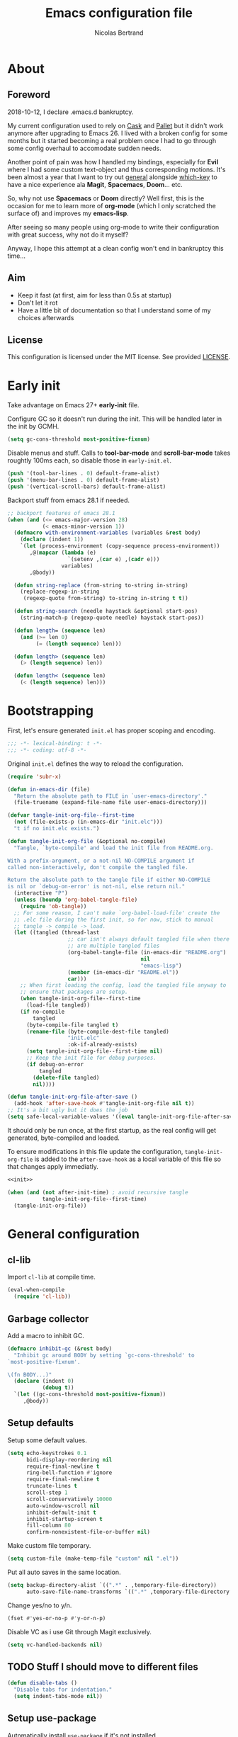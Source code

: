 # -*- eval: (tangle-init-org-file-after-save); -*-

#+TITLE: Emacs configuration file
#+AUTHOR: Nicolas Bertrand
#+STARTUP: showeverything
#+BABEL: :cache yes
#+PROPERTY: header-args :tangle yes

* About
** Foreword

   2018-10-12, I declare .emacs.d bankruptcy.

   My current configuration used to rely on [[https://github.com/cask/cask][Cask]] and [[https://github.com/rdallasgray/pallet][Pallet]] but it
   didn't work anymore after upgrading to Emacs 26. I lived with a
   broken config for some months but it started becoming a real problem
   once I had to go through some config overhaul to accomodate sudden
   needs.

   Another point of pain was how I handled my bindings, especially for
   *Evil* where I had some custom text-object and thus corresponding
   motions. It's been almost a year that I want to try out [[https://github.com/noctuid/general.el][general]]
   alongside [[https://github.com/justbur/emacs-which-key][which-key]] to have a nice experience ala *Magit*,
   *Spacemacs*, *Doom*... etc.

   So, why not use *Spacemacs* or *Doom* directly? Well first, this is
   the occasion for me to learn more of *org-mode* (which I only
   scratched the surface of) and improves my *emacs-lisp*.

   After seeing so many people using org-mode to write their
   configuration with great success, why not do it myself?

   Anyway, I hope this attempt at a clean config won't end in
   bankruptcy this time...

** Aim

   * Keep it fast (at first, aim for less than 0.5s at startup)
   * Don't let it rot
   * Have a little bit of documentation so that I understand some of
     my choices afterwards

** License

   This configuration is licensed under the MIT license. See provided [[https://github.com/tampix/.emacs.d/blob/master/LICENSE][LICENSE]].

* Early init

  Take advantage on Emacs 27+ *early-init* file.

  Configure GC so it doesn't run during the init. This will be
  handled later in the init by GCMH.

  #+BEGIN_SRC emacs-lisp :tangle "early-init.el"
    (setq gc-cons-threshold most-positive-fixnum)
  #+END_SRC

  Disable menus and stuff. Calls to *tool-bar-mode* and
  *scroll-bar-mode* takes roughtly 100ms each, so disable those in
  =early-init.el=.

  #+BEGIN_SRC emacs-lisp :tangle "early-init.el"
    (push '(tool-bar-lines . 0) default-frame-alist)
    (push '(menu-bar-lines . 0) default-frame-alist)
    (push '(vertical-scroll-bars) default-frame-alist)
  #+END_SRC

  Backport stuff from emacs 28.1 if needed.

  #+BEGIN_SRC emacs-lisp :tangle "early-init.el"
    ;; backport features of emacs 28.1
    (when (and (<= emacs-major-version 28)
               (< emacs-minor-version 1))
      (defmacro with-environment-variables (variables &rest body)
        (declare (indent 1))
        `(let (process-environment (copy-sequence process-environment))
           ,@(mapcar (lambda (e)
                       `(setenv ,(car e) ,(cadr e)))
                     variables)
           ,@body))

      (defun string-replace (from-string to-string in-string)
        (replace-regexp-in-string
         (regexp-quote from-string) to-string in-string t t))

      (defun string-search (needle haystack &optional start-pos)
        (string-match-p (regexp-quote needle) haystack start-pos))

      (defun length= (sequence len)
        (and (>= len 0)
             (= (length sequence) len)))

      (defun length> (sequence len)
        (> (length sequence) len))

      (defun length< (sequence len)
        (< (length sequence) len)))
  #+END_SRC

* Bootstrapping

  First, let's ensure generated =init.el= has proper scoping and
  encoding.

  #+BEGIN_SRC emacs-lisp
     ;;; -*- lexical-binding: t -*-
     ;;; -*- coding: utf-8 -*-
  #+END_SRC

  Original =init.el= defines the way to reload the configuration.

  #+NAME: init
  #+BEGIN_SRC emacs-lisp
    (require 'subr-x)

    (defun in-emacs-dir (file)
      "Return the absolute path to FILE in `user-emacs-directory'."
      (file-truename (expand-file-name file user-emacs-directory)))

    (defvar tangle-init-org-file--first-time
      (not (file-exists-p (in-emacs-dir "init.elc")))
      "t if no init.elc exists.")

    (defun tangle-init-org-file (&optional no-compile)
      "Tangle, `byte-compile' and load the init file from README.org.

    With a prefix-argument, or a not-nil NO-COMPILE argument if
    called non-interactively, don't compile the tangled file.

    Return the absolute path to the tangle file if either NO-COMPILE
    is nil or `debug-on-error' is not-nil, else return nil."
      (interactive "P")
      (unless (boundp 'org-babel-tangle-file)
        (require 'ob-tangle))
      ;; For some reason, I can't make `org-babel-load-file' create the
      ;; .elc file during the first init, so for now, stick to manual
      ;; tangle -> compile -> load.
      (let ((tangled (thread-last
                       ;; car isn't always default tangled file when there
                       ;; are multiple tangled files
                       (org-babel-tangle-file (in-emacs-dir "README.org")
                                              nil
                                              "emacs-lisp")
                       (member (in-emacs-dir "README.el"))
                       car)))
        ;; When first loading the config, load the tangled file anyway to
        ;; ensure that packages are setup.
        (when tangle-init-org-file--first-time
          (load-file tangled))
        (if no-compile
            tangled
          (byte-compile-file tangled t)
          (rename-file (byte-compile-dest-file tangled)
                       "init.elc"
                       :ok-if-already-exists)
          (setq tangle-init-org-file--first-time nil)
          ;; Keep the init file for debug purposes.
          (if debug-on-error
              tangled
            (delete-file tangled)
            nil))))

    (defun tangle-init-org-file-after-save ()
      (add-hook 'after-save-hook #'tangle-init-org-file nil t))
    ;; It's a bit ugly but it does the job
    (setq safe-local-variable-values '((eval tangle-init-org-file-after-save)))
  #+END_SRC

  It should only be run once, at the first startup, as the real config
  will get generated, byte-compiled and loaded.

  To ensure modifications in this file update the configuration,
  =tangle-init-org-file= is added to the =after-save-hook= as a local
  variable of this file so that changes apply immediatly.

  #+BEGIN_SRC emacs-lisp :tangle "init.el" :noweb tangle
    <<init>>

    (when (and (not after-init-time) ; avoid recursive tangle
               tangle-init-org-file--first-time)
      (tangle-init-org-file))
  #+END_SRC

* General configuration

** cl-lib

   Import =cl-lib= at compile time.

   #+BEGIN_SRC emacs-lisp
    (eval-when-compile
      (require 'cl-lib))
   #+END_SRC

** Garbage collector

   Add a macro to inhibit GC.

   #+BEGIN_SRC emacs-lisp
     (defmacro inhibit-gc (&rest body)
       "Inhibit gc around BODY by setting `gc-cons-threshold' to
     `most-positive-fixnum'.

     \(fn BODY...)"
       (declare (indent 0)
                (debug t))
       `(let ((gc-cons-threshold most-positive-fixnum))
          ,@body))
   #+END_SRC

** Setup defaults

   Setup some default values.

   #+BEGIN_SRC emacs-lisp
     (setq echo-keystrokes 0.1
           bidi-display-reordering nil
           require-final-newline t
           ring-bell-function #'ignore
           require-final-newline t
           truncate-lines t
           scroll-step 1
           scroll-conservatively 10000
           auto-window-vscroll nil
           inhibit-default-init t
           inhibit-startup-screen t
           fill-column 80
           confirm-nonexistent-file-or-buffer nil)
   #+END_SRC

   Make custom file temporary.

   #+BEGIN_SRC emacs-lisp
     (setq custom-file (make-temp-file "custom" nil ".el"))
   #+END_SRC

   Put all auto saves in the same location.

   #+BEGIN_SRC emacs-lisp
     (setq backup-directory-alist `((".*" . ,temporary-file-directory))
           auto-save-file-name-transforms `((".*" ,temporary-file-directory t)))
   #+END_SRC

   Change yes/no to y/n.

   #+BEGIN_SRC emacs-lisp
     (fset #'yes-or-no-p #'y-or-n-p)
   #+END_SRC

   Disable VC as i use Git through Magit exclusively.

   #+BEGIN_SRC emacs-lisp
     (setq vc-handled-backends nil)
   #+END_SRC

** TODO Stuff I should move to different files

   #+BEGIN_SRC emacs-lisp
     (defun disable-tabs ()
       "Disable tabs for indentation."
       (setq indent-tabs-mode nil))
   #+END_SRC

** Setup use-package

   Automatically install =use-package= if it's not installed.

   #+BEGIN_SRC emacs-lisp
     (require 'package)

     (add-to-list 'package-archives '("nongnu" . "https://elpa.nongnu.org/nongnu/") t)
     (add-to-list 'package-archives '("melpa" . "https://melpa.org/packages/") t)

     (unless (package-installed-p 'use-package)
       (package-refresh-contents)
       (package-install 'use-package))

     (require 'use-package)

     (use-package use-package
       :ensure nil ; useless, just here to be consistent
       :custom (use-package-always-ensure t))
   #+END_SRC

** GCMH

   #+BEGIN_SRC emacs-lisp
     (use-package gcmh
       :hook
       (after-init . gcmh-mode))
   #+END_SRC

** esup

   Esup is a great package for profiling the init.
   Setup Esup to profile the byte-compiled version of the init.

   #+BEGIN_SRC emacs-lisp
     (use-package esup
       :init
       (defun esup-tangled ()
         "Profile ~/.emacs.d/init.elc.
     See `esup'"
         (interactive)
         (esup (tangle-init-org-file :no-compile))))
   #+END_SRC

** Theme and modeline

   Some themes have trouble when Emacs was run as a daemon. Create a
   one-time hook called *after-first-make-frame-hook* that is ran only
   once during the *after-make-frame-functions* hook.

   #+BEGIN_SRC emacs-lisp
     (defvar after-first-make-frame-hook nil
       "Functions to run after the first frame is created.
     If Emacs was started as a daemon, uses `after-make-frame-functions',
     else uses `after-init-hook'.")

     (defun run-after-first-make-frame-hooks ()
       "Run hooks in `after-first-make-frame-hook'."
       (if (daemonp)
           (cl-labels ((my--run-once (&optional frame)
                         (with-selected-frame (or frame (selected-frame))
                           (run-hooks 'after-first-make-frame-hook))
                         (remove-hook 'after-make-frame-functions #'my--run-once)))
             (add-hook 'after-make-frame-functions #'my--run-once))
         ;; not a daemon, run hooks in the `after-init-hook'
         (run-hooks 'after-first-make-frame-hook)))

     (add-hook 'after-init-hook #'run-after-first-make-frame-hooks)
   #+END_SRC

   Inspired by Doom Emacs, introduce a variable *my--theme* that is
   used to determine the default theme at startup.

   #+BEGIN_SRC emacs-lisp
     (defvar my--theme nil
       "Theme selected in the configuration.")

     (defun my--load-theme (&optional frame)
       "Load theme configured in `my--theme'.in FRAME."
       (if my--theme
           ;; don't load `my--theme' if it's already loaded
           (when (not (memq my--theme custom-enabled-themes))
             (with-selected-frame (or frame (selected-frame))
               (load-theme my--theme :no-confirm)))
         (error "`my-theme' shouldn't be nil")))

     (add-hook 'after-first-make-frame-hook #'my--load-theme)

     (defun my--reload-theme ()
       "Reload `my--theme'."
       (interactive)
       (my--load-theme))
   #+END_SRC

   Also inspired by Doom Emacs, add a hook on *load-theme* and ensure
   themes are loaded without any cluttering from previous themes.

   #+BEGIN_SRC emacs-lisp
     (defvar my--load-theme-hook nil
       "Hooks to run after `load-theme'.")

     (defun load-theme--after (theme &optional _ no-enable)
       "When `load-theme' is called, disable previous themes and run
     `my-load-theme-hook'."
       (unless no-enable
         (setq my--theme theme)
         (mapc #'disable-theme (remq theme custom-enabled-themes))
         (run-hooks 'my--load-theme-hook)))

     (advice-add 'load-theme :after #'load-theme--after)
   #+END_SRC

   Setup theme.

   #+BEGIN_SRC emacs-lisp
     (use-package doom-themes
       :init
       (setq my--theme 'doom-challenger-deep))
   #+END_SRC

   Setup modeline.

   #+BEGIN_SRC emacs-lisp
     (use-package doom-modeline
       :config
       (defun enable-doom-modeline-icons ()
         (setq doom-modeline-icon t))
       (defun set-doom-modeline-height ()
         (setq doom-modeline-height (* 2 (doom-modeline--font-height))))
       :hook ((after-first-make-frame . doom-modeline-mode)
              (after-first-make-frame . enable-doom-modeline-icons)
              (after-first-make-frame . set-doom-modeline-height)
              (after-first-make-frame . column-number-mode)))
   #+END_SRC

   Setup solaire-mode.

   #+BEGIN_SRC emacs-lisp
     (use-package solaire-mode
       :when (or (daemonp) (display-graphic-p))
       :hook (after-first-make-frame . solaire-global-mode))
   #+END_SRC

** Setup Evil

   I've been a Vim enthusiast for about 10 years before I switched to
   Emacs back in 2013. I discovered Evil in 2012 and tried it out, but
   I wasn't ready to make the switch back then, even if I found the
   experience pretty impressive (especially since, at the time, Evil
   was very young).

   I was using [[https://github.com/ctrlpvim/ctrlp.vim][ctrlp.vim]] and [[https://github.com/tpope/vim-fugitive][fugitive.vim]] then, and was happy about
   it, but i knew that *Magit* was a level above *Fugitive* (I tried
   it out too). What really got me interested in Emacs was that I
   started using more and more of [[https://github.com/Shougo][Shougo]]'s Vim plugins, and one of
   them was [[https://github.com/Shougo/unite.vim][unite.vim]], which seemed brilliant to me. The deeper I got
   into using Unite and the more I got interested into Emacs as it was
   an *anything.el* clone (which became known as *helm* along the
   way).

   Anyway, import *Evil* and setup a very basic configuration for now.

   #+BEGIN_SRC emacs-lisp
     (use-package evil
       :commands evil-mode
       :init
       (setq evil-want-C-u-scroll t
             evil-want-C-i-jump t
             evil-want-C-w-in-emacs-state t
             evil-search-module 'evil-search
             evil-undo-system 'undo-fu
             evil-default-cursor t)
       :config
       (evil-define-text-object defun-text-object (count &optional beg end type)
         (save-excursion
           (mark-defun)
           (evil-range (region-beginning)
                       (region-end)
                       type
                       :expanded t)))
       :hook (after-init . evil-mode))
   #+END_SRC

** Undo configuration

*** TODO Try out Vundo

   #+BEGIN_SRC emacs-lisp
     (use-package undo-fu
       :after evil
       :config
       ;; values taken from Doom
       (setq undo-limit 400000
             undo-strong-limit 3000000
             undo-outer-limit 3000000))

     (use-package undo-fu-session
       :after undo-fu
       :hook (prog-mode . undo-fu-session-mode))
   #+END_SRC

** which-key

   #+BEGIN_SRC emacs-lisp
     (use-package which-key
       :init
       (which-key-mode)
       :config
       (setq which-key-sort-order 'which-key-key-order-alpha
             which-key-idle-delay 0.1))
   #+END_SRC

** general

   Setup general with Vim like functions and some equivalents with a
   default global prefix.

   As SPC is already bound to *evil-forward-char* in the motion state,
   unbind it beforehand so it can be used as a global prefix.

   #+BEGIN_SRC emacs-lisp
     (use-package general
       :config
       (general-evil-setup t)

       (defconst my--prefix "SPC")
       (general-def
         :prefix my--prefix
         :states '(motion normal visual)
         ""
         '(nil :which-key "Main prefix"))
       (general-create-definer prefix-map
           :prefix my--prefix
           :prefix-command 'my--prefix-command
           :prefix-map 'my--prefix-map)
       (general-create-definer prefix-mmap
           :prefix my--prefix
           :prefix-command 'my--prefix-command
           :prefix-map 'my--prefix-map
           :states 'motion)
       (general-create-definer prefix-nmap
           :prefix my--prefix
           :prefix-command 'my--prefix-command
           :prefix-map 'my--prefix-map
           :states 'normal)
       (general-create-definer prefix-vmap
           :prefix my--prefix
           :prefix-command 'my--prefix-command
           :prefix-map 'my--prefix-map
           :states 'visual)
       (general-create-definer prefix-nvmap
           :prefix my--prefix
           :prefix-command 'my--prefix-command
           :prefix-map 'my--prefix-map
           :states '(normal visual))

       (tomap "m" #'defun-text-object))
   #+END_SRC

** Winner

   Use winner, mostly for *winner-undo*.

   #+BEGIN_SRC emacs-lisp
     (use-package winner
       :ensure nil
       :init
       (winner-mode 1)
       :config
       (general-define-key
        :states '(normal emacs)
        :prefix "C-w"
        "u" 'winner-undo))
   #+END_SRC

** hide-mode-line

   A package from *Doom*, which helps hiding modeline when it isn't
   pertinent.

   #+BEGIN_SRC emacs-lisp
     (use-package hide-mode-line
       :commands hide-mode-line-mode)
   #+END_SRC

** Magit

   *Magit* was what, along with *Evil*, sold me Emacs at first. I
   tried it out back in 2012 and even then, I was amazed by it's ease
   of use and power (mind that I was using *Fugitive* at the time,
   which was powerful in it's own right).

   It's become even more awesome as time went by, and really thank
   it's contributors, and especially [[https://github.com/tarsius][tarsius]], who deserves all the
   praise he got, without any shadow of a doubt, for what is the best
   *Git* porcelain out there.

   Surprisingly, I don't have much configuration going on for
   it... Guess that means the defaults are sane and well thought of.

   #+BEGIN_SRC emacs-lisp
     (use-package magit
       :commands magit-status
       :general
       (:keymaps 'magit-status-mode-map my--prefix nil)
       (prefix-map :keymaps 'magit-status-mode-map "SPC" 'magit-diff-show-or-scroll-up)
       :config
       ;; Ensure `magit-status' is fullframe. Previous window configuration
       ;; is restored by default.
       (setq magit-display-buffer-function
             #'magit-display-buffer-fullframe-status-v1)
       (add-hook 'magit-mode-hook #'hide-mode-line-mode)
       (add-hook 'magit-popup-mode-hook #'hide-mode-line-mode)
       (add-hook 'with-editor-mode-hook #'evil-insert-state))
   #+END_SRC

** Forge

   *Forge* is a new package so config is going to be minimal.
   Mostly used for *github-review*.

   #+BEGIN_SRC emacs-lisp
     (use-package forge
       :after (magit)
       :config
       (setq forge-toggle-closed-visibility t)
       (setcdr forge-topic-list-limit -5))
   #+END_SRC

** code-review

   Do GitHub Pull Request reviews from Emacs.

   #+BEGIN_SRC emacs-lisp
     (use-package code-review
       :after forge)
   #+END_SRC

** git-timemachine

   #+BEGIN_SRC emacs-lisp
     (use-package git-timemachine
       :commands (git-timemachine
                  git-timemachine-toggle))
   #+END_SRC

*** TODO fix binding conflicts with evil

** Helm

   #+BEGIN_SRC emacs-lisp
     (use-package helm
       :commands helm-mode
       :general
       (general-def
           "M-x" 'helm-M-x)
       (general-def :keymaps 'helm-map
         "TAB" 'helm-execute-persistent-action
         "C-i" 'helm-execute-persistent-action
         "C-z" 'helm-select-action)
       :init
       (setq helm-split-window-inside-p t
             helm-move-to-line-cycle-in-source t
             helm-ff-search-library-in-sexp t
             helm-ff-file-name-history-use-recentf t
             helm-M-x-requires-pattern nil)
       :config
       :hook (after-init . helm-mode))
   #+END_SRC

** helm-ag

   #+BEGIN_SRC emacs-lisp
     (use-package helm-ag
       :after (helm))
   #+END_SRC

** helm-xref

   #+BEGIN_SRC emacs-lisp
     (use-package helm-xref
       :config
       (setq xref-show-xrefs-function #'helm-xref-show-xrefs
             helm-xref-candidate-formatting-function #'helm-xref-format-candidate-long))
   #+END_SRC

** Projectile

   #+BEGIN_SRC emacs-lisp
     (use-package projectile
       :diminish (projectile-mode)
       :commands (projectile-mode
                  projectile-find-file
                  projectile-switch-project
                  projectile-switch-to-buffer)
       :general
       (prefix-nmap
           "p" '(:keymap projectile-command-map :which-key "Projectile"))
       :config
       (projectile-mode t)
       (recentf-mode t)
       (setq projectile-enable-caching t
             projectile-sort-order 'recentf
             projectile-completion-system 'helm
             projectile-switch-project-action 'projectile-vc))
   #+END_SRC

** helm-projectile

   #+BEGIN_SRC emacs-lisp
     (use-package helm-projectile
       :after (helm projectile)
       :config
       (helm-projectile-on))
   #+END_SRC

** flycheck

   #+BEGIN_SRC emacs-lisp
     (use-package flycheck
       :hook (prog-mode . flycheck-mode))
   #+END_SRC

** yasnippet

   #+BEGIN_SRC emacs-lisp
     (use-package yasnippet
       :pin melpa
       :hook (prog-mode . yas-minor-mode))
   #+END_SRC

   #+BEGIN_SRC emacs-lisp
     (use-package yasnippet-snippets
       :hook (yasnipppet . yasnippet-snippets-initialize))
   #+END_SRC

** all-the-icons

   #+BEGIN_SRC emacs-lisp
     (use-package all-the-icons
       :config
       (defun my--all-the-icons-setup ()
         (if (display-graphic-p)
             (when (not (member "all-the-icons" (font-family-list)))
               (all-the-icons-install-fonts t))))
       :hook (before-make-frame . my--all-the-icons-setup))

     (use-package all-the-icons-dired
       :hook (dired-mode . all-the-icons-dired-mode))
   #+END_SRC

** company

   #+BEGIN_SRC emacs-lisp
     (use-package company
       :general
       (imap "C-SPC" 'company-complete)
       (general-def :keymaps 'company-active-map
         "C-n" 'company-select-next
         "C-p" 'company-select-previous)
       :config
       (setq company-tooltip-align-annotations t
             company-show-quick-access t)
       :hook (after-init . global-company-mode))
   #+END_SRC

   #+BEGIN_SRC emacs-lisp
     (use-package company-quickhelp
       :hook (company-mode . company-quickhelp-local-mode))
   #+END_SRC

   #+BEGIN_SRC emacs-lisp
     (use-package company-box
       :after (all-the-icons company)
       :config
       (setq company-box-icons-alist 'company-box-icons-all-the-icons)
       :hook (company-mode . company-box-mode))
   #+END_SRC

** tree-sitter

   #+BEGIN_SRC emacs-lisp
     (use-package tree-sitter
       :hook (after-init . global-tree-sitter-mode))

     (use-package tree-sitter-langs
       :after tree-sitter)

     (use-package evil-textobj-tree-sitter
       :after (evil tree-sitter)
       :general
       (:keymaps 'evil-outer-text-objects-map
                 "f" (evil-textobj-tree-sitter-get-textobj "function.outer")
                 "a" (evil-textobj-tree-sitter-get-textobj ("conditional.outer" "loop.outer")))
       (:keymaps 'evil-inner-text-objects-map
                 "f" (evil-textobj-tree-sitter-get-textobj "function.inner")
                 "a" (evil-textobj-tree-sitter-get-textobj ("conditional.inner" "loop.inner"))))
   #+END_SRC

** lsp

   Setup *lsp-mode*. Don't setup *lsp-ui* for now as it's very
   cumbersome (disable sideline, doc, company-quickhelp override...)

   #+BEGIN_SRC emacs-lisp
     (use-package lsp-mode
       :commands lsp
       :general
       (prefix-nmap
           "l" '(:prefix-command my--lsp-command :prefix-map my--lsp-map :which-key "LSP"))
       (general-def :keymaps 'my--lsp-map
         "" '(nil :which-key "LSP")
         "f" '(:prefix-command my--lsp-find-command :prefix-map my--lsp-find-map :which-key "Find")
         "e" '(lsp-execute-code-action :which-key "Execute code action")
         "=" '(lsp-format-dwim :which-key "Format dwim")
         "h" '(lsp-document-highlight :which-key "Highlight symbol")
         "r" '(lsp-rename :which-key "Rename symbol under point")
         "?" '(lsp-describe-thing-at-point :which-key "Describe thing at point"))
       (general-def :keymaps 'my--lsp-find-map
         "" '(nil :which-key "LSP Find")
         "d" '(lsp-find-definition :which-key "Definition")
         "D" '(lsp-find-declaration :which-key "Declaration")
         "i" '(lsp-find-implementation :which-key "Implementation")
         "t" '(lsp-find-type-definition :which-key "Type definition")
         "r" '(lsp-find-references :which-key "References"))
       :init
       (defun lsp-format-dwim ()
         "Format using `lsp-format-region' is `region-active-p', or
     else use `lsp-format-buffer'."
         (interactive)
         (if (region-active-p)
             (lsp-format-region (region-beginning) (region-end))
           (lsp-format-buffer)))
       :config
       (setq lsp-prefer-flymake nil
             lsp-enable-xref t
             lsp-enable-snippets t
             lsp-eldoc-render-all t
             lsp-enable-on-type-formatting t))
   #+END_SRC

** Restclient

   #+BEGIN_SRC emacs-lisp
     (use-package restclient)
   #+END_SRC

** Rainbow delimiters

   #+BEGIN_SRC emacs-lisp
     (use-package rainbow-delimiters
       :hook (prog-mode . rainbow-delimiters-mode))
   #+END_SRC

** rainbow-mode

   #+BEGIN_SRC emacs-lisp
     (use-package rainbow-mode
       :hook ((config-mode . rainbow-mode)
              (css-mode . rainbow-mode)
              (emacs-lisp-mode . rainbow-mode)
              (org-mode . rainbow-mode)))
   #+END_SRC

** highlight-defined

   #+BEGIN_SRC emacs-lisp
     (use-package highlight-defined)
   #+END_SRC

** align

   #+BEGIN_SRC emacs-lisp
     (use-package align
       :ensure nil
       :custom (align-to-tab-stop nil))
   #+END_SRC

* Per language configuration

  Here goes every language specific configuration.

** Org

   #+BEGIN_SRC emacs-lisp
     (use-package org
       :preface
       ;; See `package-installed-p' implementation
       (assq-delete-all 'org package--builtins)
       (assq-delete-all 'org package--builtin-versions)
       :hook ((org-mode . disable-tabs)
              (org-mode . yas-minor-mode)))

     (use-package htmlize
       :after org
       :config
       (setq htmlize-output-type 'inline-css))

     (use-package org-re-reveal
       :after org
       :config
       (setq org-re-reveal-root "https://cdn.jsdelivr.net/npm/reveal.js"
             org-re-reveal-revealjs-version "4"
             org-re-reveal-theme "solarized"))
   #+END_SRC

** Emacs Lisp configuration

   Because the indentation of =cl-flet= and such is still broken as of
   [2018-10-14 Sun], fix their indentation.

   #+BEGIN_SRC emacs-lisp
     (use-package lisp-mode
       :ensure nil
       :commands emacs-lisp-mode
       :config
       (setq lisp-indent-function 'common-lisp-indent-function)
       :hook ((lisp-mode . disable-tabs)
              (emacs-lisp-mode . disable-tabs)
              (eamcs-lisp-mode . highlight-defined)))

     (use-package cl-indent
       :ensure nil
       :commands common-lisp-indent-function
       :config
       (defun fix-elisp-indent (func indent)
         "Fix the indendation of elisp forms that
     `common-lisp-indent-function' might have broken."
         (unless (and (symbolp func)
                      (fboundp func))
           (error "%s: is not a function" func))
         (put func 'common-lisp-indent-function-for-elisp indent))

       (fix-elisp-indent 'defalias 1)
       (fix-elisp-indent 'define-clojure-indent 0)
       (fix-elisp-indent 'use-package 1))
   #+END_SRC

** Java

   #+BEGIN_SRC emacs-lisp
     (use-package lsp-java
       :after lsp-mode
       :config
       (setq lsp-java-java-path "/usr/lib/jvm/java-11-openjdk/bin/java"
             lsp-java-vmargs '("-server"
                               "-noverify"
                               "-Xms2G"
                               "-Xmx2G"
                               "-XX:+UseG1GC"
                               "-XX:+UseStringDeduplication"
                               "-XX:MaxGCPauseMillis=150"
                               "-XX:+AlwaysPreTouch"
                               "-XX:TargetSurvivorRatio=80")
             lsp-java-format-on-type-enabled t
             lsp-java-code-generation-hash-code-equals-use-java7objects t
             lsp-java-code-generation-use-blocks t)
       :hook (java-mode . lsp))
   #+END_SRC

** Clojure

   #+BEGIN_SRC emacs-lisp
     (use-package clojure-mode
       :config
       (define-clojure-indent
         (defroutes 'defun)
         (GET 2)
         (POST 2)
         (PUT 2)
         (DELETE 2)
         (HEAD 2)
         (ANY 2)
         (OPTIONS 2)
         (PATCH 2)
         (rfn 2)
         (let-routes 1)
         (context 2)))

     (use-package cider
       :after clojure
       :hook (cider-mode . cider-enlighten-mode))

     (use-package clj-refactor
       :after cider
       :general
       (prefix-nmap
           "c" '(hydra-cljr-help-menu/body :which-key "Clojure Refactor"))
       :hook (clojure-mode . clj-refactor-mode))
   #+END_SRC

** Terraform

   #+BEGIN_SRC emacs-lisp
     (use-package terraform-mode)

     (use-package company-terraform)

     (use-package terraform-doc)
   #+END_SRC

** YAML

   #+BEGIN_SRC emacs-lisp
     (use-package yaml-mode)
   #+END_SRC

** nXML

   #+BEGIN_SRC emacs-lisp
     (use-package nxml-mode
       :ensure nil
       :config
       (defun my--nxml-indent-tabs-mode ()
         (setq indent-tabs-mode t
               nxml-child-indent tab-width
               nxml-attribute-indent tab-width
               nxml-slash-auto-complete-flag t))
       :hook (nxml-mode . my--nxml-indent-tabs-mode))
   #+END_SRC

** Haskell

   #+BEGIN_SRC emacs-lisp
     (use-package haskell-mode)
   #+END_SRC
